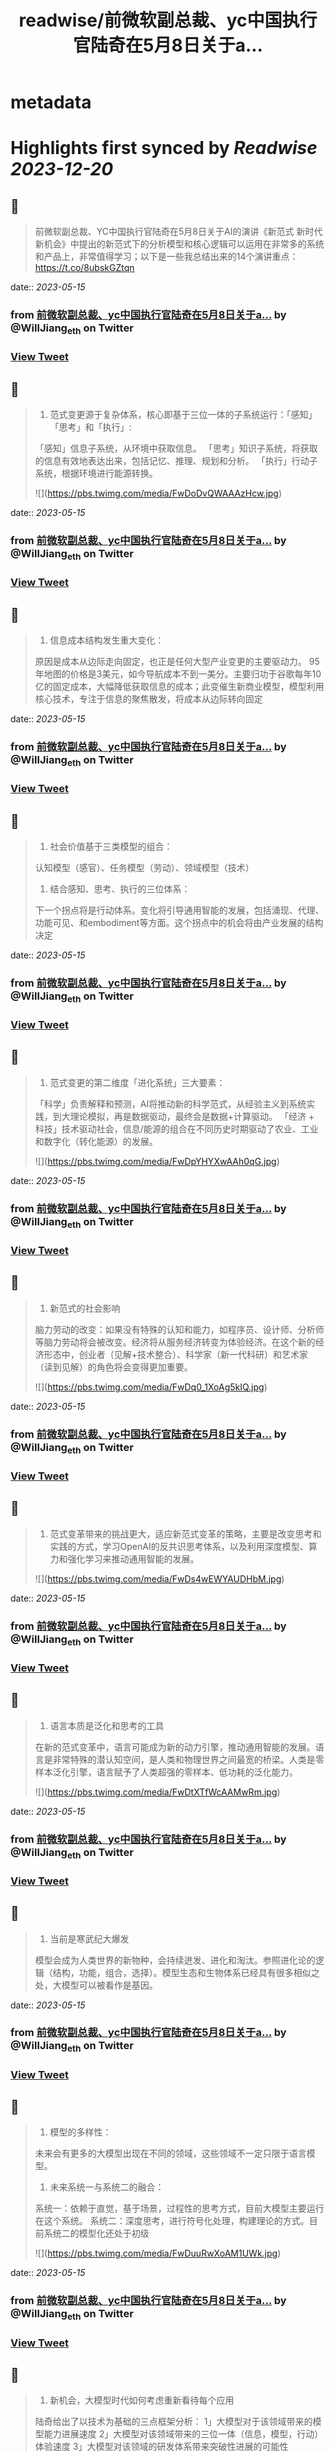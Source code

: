 :PROPERTIES:
:title: readwise/前微软副总裁、yc中国执行官陆奇在5月8日关于a...
:END:


* metadata
:PROPERTIES:
:author: [[WillJiang_eth on Twitter]]
:full-title: "前微软副总裁、yc中国执行官陆奇在5月8日关于a..."
:category: [[tweets]]
:url: https://twitter.com/WillJiang_eth/status/1657589509179990017
:image-url: https://pbs.twimg.com/profile_images/1609772627203166208/9S02RmrP.jpg
:END:

* Highlights first synced by [[Readwise]] [[2023-12-20]]
** 📌
#+BEGIN_QUOTE
前微软副总裁、YC中国执行官陆奇在5月8日关于AI的演讲《新范式 新时代 新机会》中提出的新范式下的分析模型和核心逻辑可以运用在非常多的系统和产品上，非常值得学习；以下是一些我总结出来的14个演讲重点：
https://t.co/8ubskGZtqn 
#+END_QUOTE
    date:: [[2023-05-15]]
*** from _前微软副总裁、yc中国执行官陆奇在5月8日关于a..._ by @WillJiang_eth on Twitter
*** [[https://twitter.com/WillJiang_eth/status/1657589509179990017][View Tweet]]
** 📌
#+BEGIN_QUOTE
1. 范式变更源于复杂体系，核心即基于三位一体的子系统运行：「感知」「思考」和「执行」:
「感知」信息子系统，从环境中获取信息。
「思考」知识子系统，将获取的信息有效地表达出来，包括记忆、推理、规划和分析。
「执行」行动子系统，根据环境进行能源转换。 

![](https://pbs.twimg.com/media/FwDoDvQWAAAzHcw.jpg) 
#+END_QUOTE
    date:: [[2023-05-15]]
*** from _前微软副总裁、yc中国执行官陆奇在5月8日关于a..._ by @WillJiang_eth on Twitter
*** [[https://twitter.com/WillJiang_eth/status/1657589510379651072][View Tweet]]
** 📌
#+BEGIN_QUOTE
2. 信息成本结构发生重大变化：
原因是成本从边际走向固定，也正是任何大型产业变更的主要驱动力。
95年地图的价格是3美元，如今导航成本不到一美分。主要归功于谷歌每年10亿的固定成本，大幅降低获取信息的成本；此变催生新商业模型，模型利用核心技术，专注于信息的聚焦散发，将成本从边际转向固定 
#+END_QUOTE
    date:: [[2023-05-15]]
*** from _前微软副总裁、yc中国执行官陆奇在5月8日关于a..._ by @WillJiang_eth on Twitter
*** [[https://twitter.com/WillJiang_eth/status/1657589512313217025][View Tweet]]
** 📌
#+BEGIN_QUOTE
3. 社会价值基于三类模型的组合：
认知模型（感官）、任务模型（劳动）、领域模型（技术）

4. 结合感知、思考、执行的三位体系：
下一个拐点将是行动体系。变化将引导通用智能的发展，包括涌现、代理、功能可见、和embodiment等方面。这个拐点中的机会将由产业发展的结构决定 
#+END_QUOTE
    date:: [[2023-05-15]]
*** from _前微软副总裁、yc中国执行官陆奇在5月8日关于a..._ by @WillJiang_eth on Twitter
*** [[https://twitter.com/WillJiang_eth/status/1657589513416261632][View Tweet]]
** 📌
#+BEGIN_QUOTE
5. 范式变更的第二维度「进化系统」三大要素：
「科学」负责解释和预测，AI将推动新的科学范式，从经验主义到系统实践，到大理论模拟，再是数据驱动，最终会是数据+计算驱动。
「经济 + 科技」技术驱动社会，信息/能源的组合在不同历史时期驱动了农业、工业和数字化（转化能源）的发展。 

![](https://pbs.twimg.com/media/FwDpYHYXwAAh0qG.jpg) 
#+END_QUOTE
    date:: [[2023-05-15]]
*** from _前微软副总裁、yc中国执行官陆奇在5月8日关于a..._ by @WillJiang_eth on Twitter
*** [[https://twitter.com/WillJiang_eth/status/1657589514531946496][View Tweet]]
** 📌
#+BEGIN_QUOTE
6. 新范式的社会影响
脑力劳动的改变：如果没有特殊的认知和能力，如程序员、设计师、分析师等脑力劳动将会被改变。经济将从服务经济转变为体验经济。在这个新的经济形态中，创业者（见解+技术整合）、科学家（新一代科研）和艺术家（读到见解）的角色将会变得更加重要。 

![](https://pbs.twimg.com/media/FwDq0_1XoAg5kIQ.jpg) 
#+END_QUOTE
    date:: [[2023-05-15]]
*** from _前微软副总裁、yc中国执行官陆奇在5月8日关于a..._ by @WillJiang_eth on Twitter
*** [[https://twitter.com/WillJiang_eth/status/1657589516557852672][View Tweet]]
** 📌
#+BEGIN_QUOTE
7. 范式变革带来的挑战更大，适应新范式变革的策略，主要是改变思考和实践的方式，学习OpenAI的反共识思考体系，以及利用深度模型、算力和强化学习来推动通用智能的发展。 

![](https://pbs.twimg.com/media/FwDs4wEWYAUDHbM.jpg) 
#+END_QUOTE
    date:: [[2023-05-15]]
*** from _前微软副总裁、yc中国执行官陆奇在5月8日关于a..._ by @WillJiang_eth on Twitter
*** [[https://twitter.com/WillJiang_eth/status/1657589518113947649][View Tweet]]
** 📌
#+BEGIN_QUOTE
8. 语言本质是泛化和思考的工具
在新的范式变革中，语言可能成为新的动力引擎，推动通用智能的发展。语言是非常特殊的潜认知空间，是人类和物理世界之间最宽的桥梁。人类是零样本泛化引擎，语言赋予了人类超强的零样本、低功耗的泛化能力。 

![](https://pbs.twimg.com/media/FwDtXTfWcAAMwRm.jpg) 
#+END_QUOTE
    date:: [[2023-05-15]]
*** from _前微软副总裁、yc中国执行官陆奇在5月8日关于a..._ by @WillJiang_eth on Twitter
*** [[https://twitter.com/WillJiang_eth/status/1657589519711973376][View Tweet]]
** 📌
#+BEGIN_QUOTE
9. 当前是寒武纪大爆发
模型会成为人类世界的新物种，会持续迸发、进化和淘汰。参照进化论的逻辑（结构，功能，组合，选择）。模型生态和生物体系已经具有很多相似之处，大模型可以被看作是基因。 
#+END_QUOTE
    date:: [[2023-05-15]]
*** from _前微软副总裁、yc中国执行官陆奇在5月8日关于a..._ by @WillJiang_eth on Twitter
*** [[https://twitter.com/WillJiang_eth/status/1657589521741914112][View Tweet]]
** 📌
#+BEGIN_QUOTE
10. 模型的多样性：
未来会有更多的大模型出现在不同的领域，这些领域不一定只限于语言模型。

11. 未来系统一与系统二的融合：
系统一：依赖于直觉，基于场景，过程性的思考方式，目前大模型主要运行在这个系统。
系统二：深度思考，进行符号化处理，构建理论的方式。目前系统二的模型化还处于初级 

![](https://pbs.twimg.com/media/FwDuuRwXoAM1UWk.jpg) 
#+END_QUOTE
    date:: [[2023-05-15]]
*** from _前微软副总裁、yc中国执行官陆奇在5月8日关于a..._ by @WillJiang_eth on Twitter
*** [[https://twitter.com/WillJiang_eth/status/1657589522731872257][View Tweet]]
** 📌
#+BEGIN_QUOTE
12. 新机会，大模型时代如何考虑重新看待每个应用

陆奇给出了以技术为基础的三点框架分析：
1」大模型对于该领域带来的模型能力进展速度
2」大模型对该领域带来的三位一体（信息，模型，行动）体验速度
3」大模型对该领域的研发体系带来突破性进展的可能性 

![](https://pbs.twimg.com/media/FwDu9t5XwAADcGD.jpg) 
#+END_QUOTE
    date:: [[2023-05-15]]
*** from _前微软副总裁、yc中国执行官陆奇在5月8日关于a..._ by @WillJiang_eth on Twitter
*** [[https://twitter.com/WillJiang_eth/status/1657589525223186433][View Tweet]]
** 📌
#+BEGIN_QUOTE
12.5 需求端的三点框架分析：

1」大模型对满足该领域的信息需求的机会
2」大模型对满足该领域的模型需求的机会
3」大模型对满足该领域的行动需求的机会 

![](https://pbs.twimg.com/media/FwDvN3gX0AAeCrx.jpg) 
#+END_QUOTE
    date:: [[2023-05-15]]
*** from _前微软副总裁、yc中国执行官陆奇在5月8日关于a..._ by @WillJiang_eth on Twitter
*** [[https://twitter.com/WillJiang_eth/status/1657589526879928320][View Tweet]]
** 📌
#+BEGIN_QUOTE
13. 结合两个三点框架模型的实例： 

![](https://pbs.twimg.com/media/FwDvYltWYAMLNuQ.jpg) 
#+END_QUOTE
    date:: [[2023-05-15]]
*** from _前微软副总裁、yc中国执行官陆奇在5月8日关于a..._ by @WillJiang_eth on Twitter
*** [[https://twitter.com/WillJiang_eth/status/1657589528503238656][View Tweet]]
** 📌
#+BEGIN_QUOTE
14. 个人的机会空间，定位不同时代的主生产力：
科研的主要驱动力开始从大学和国家研究机构转向需求驱动。这是一个重要的转变，从纯粹的知识探索转型满足实际需求为导向的科研。
如SpaceX和OpenAI，这些公司不仅进行研究，还将研究结果转化为产品，并将这些产品推向市场，从而推动社会进步。 

![](https://pbs.twimg.com/media/FwDvn7hWYAAP6xM.jpg) 
#+END_QUOTE
    date:: [[2023-05-15]]
*** from _前微软副总裁、yc中国执行官陆奇在5月8日关于a..._ by @WillJiang_eth on Twitter
*** [[https://twitter.com/WillJiang_eth/status/1657589530151514112][View Tweet]]